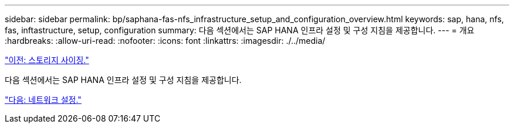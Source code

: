 ---
sidebar: sidebar 
permalink: bp/saphana-fas-nfs_infrastructure_setup_and_configuration_overview.html 
keywords: sap, hana, nfs, fas, inftastructure, setup, configuration 
summary: 다음 섹션에서는 SAP HANA 인프라 설정 및 구성 지침을 제공합니다. 
---
= 개요
:hardbreaks:
:allow-uri-read: 
:nofooter: 
:icons: font
:linkattrs: 
:imagesdir: ./../media/


link:saphana-fas-nfs_storage_sizing.html["이전: 스토리지 사이징."]

다음 섹션에서는 SAP HANA 인프라 설정 및 구성 지침을 제공합니다.

link:saphana-fas-nfs_network_setup.html["다음: 네트워크 설정."]

